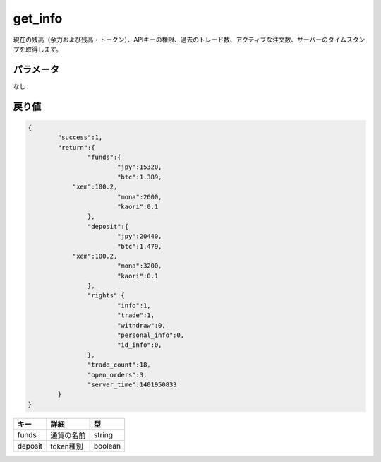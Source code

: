 =============================
get_info
=============================


現在の残高（余力および残高・トークン）、APIキーの権限、過去のトレード数、アクティブな注文数、サーバーのタイムスタンプを取得します。

パラメータ
==============
なし

戻り値
==============
.. code-block:: python

    {
	    "success":1,
	    "return":{
		    "funds":{
			    "jpy":15320,
			    "btc":1.389,
                "xem":100.2,
			    "mona":2600,
			    "kaori":0.1
		    },
		    "deposit":{
			    "jpy":20440,
			    "btc":1.479,
                "xem":100.2,
			    "mona":3200,
			    "kaori":0.1
		    },
		    "rights":{
			    "info":1,
			    "trade":1,
			    "withdraw":0,
			    "personal_info":0,
			    "id_info":0,
		    },
		    "trade_count":18,
		    "open_orders":3,
		    "server_time":1401950833
	    }
    }

.. csv-table::
   :header: "キー", "詳細", "型"

   "funds", "通貨の名前", "string"
   "deposit", "token種別", "boolean"
